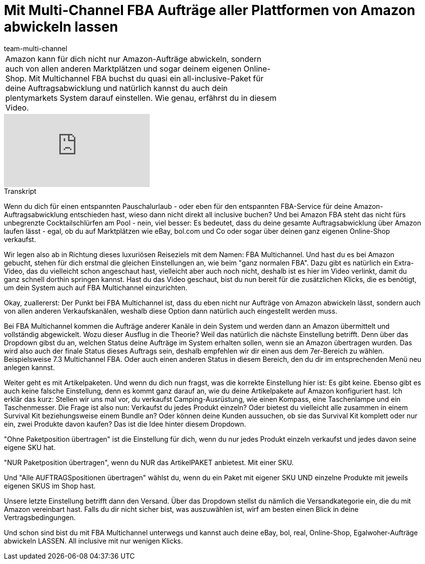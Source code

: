 = Mit Multi-Channel FBA Aufträge aller Plattformen von Amazon abwickeln lassen
:lang: de
:position: 10060
:url: videos/amazon/auftraege/multi-channel
:id: JMY9SFA
:author: team-multi-channel

//tag::einleitung[]
[cols="2, 1" grid=none]
|===
|Amazon kann für dich nicht nur Amazon-Aufträge abwickeln, sondern auch von allen anderen Marktplätzen und sogar deinem eigenen Online-Shop. Mit Multichannel FBA buchst du quasi ein all-inclusive-Paket für deine Auftragsabwicklung und natürlich kannst du auch dein plentymarkets System darauf einstellen. Wie genau, erfährst du in diesem Video.
|
|===
//end::einleitung[]

video::314735384[vimeo]

// tag::transkript[]
[.collapseBox]
.Transkript
--
Wenn du dich für einen entspannten Pauschalurlaub - oder eben für den entspannten FBA-Service für deine Amazon-Auftragsabwicklung entschieden hast, wieso dann nicht direkt all inclusive buchen? Und bei Amazon FBA steht das nicht fürs unbegrenzte Cocktailschlürfen am Pool - nein, viel besser: Es bedeutet, dass du deine gesamte Auftragsabwicklung über Amazon laufen lässt - egal, ob du auf Marktplätzen wie eBay, bol.com und Co oder sogar über deinen ganz eigenen Online-Shop verkaufst.

Wir legen also ab in Richtung dieses luxuriösen Reiseziels mit dem Namen: FBA Multichannel. Und hast du es bei Amazon gebucht, stehen für dich erstmal die gleichen Einstellungen an, wie beim "ganz normalen FBA". Dazu gibt es natürlich ein Extra-Video, das du vielleicht schon angeschaut hast, vielleicht aber auch noch nicht, deshalb ist es hier im Video verlinkt, damit du ganz schnell dorthin springen kannst. Hast du das Video geschaut, bist du nun bereit für die zusätzlichen Klicks, die es benötigt, um dein System auch auf FBA Multichannel einzurichten.

Okay, zuallererst: Der Punkt bei FBA Multichannel ist, dass du eben nicht nur Aufträge von Amazon abwickeln lässt, sondern auch von allen anderen Verkaufskanälen, weshalb diese Option dann natürlich auch eingestellt werden muss.

Bei FBA Multichannel kommen die Aufträge anderer Kanäle in dein System und werden dann an Amazon übermittelt und vollständig abgewickelt. Wozu dieser Ausflug in die Theorie? Weil das natürlich die nächste Einstellung betrifft. Denn über das Dropdown gibst du an, welchen Status deine Aufträge im System erhalten sollen, wenn sie an Amazon übertragen wurden. Das wird also auch der finale Status dieses Auftrags sein, deshalb empfehlen wir dir einen aus dem 7er-Bereich zu wählen. Beispielsweise 7.3 Multichannel FBA. Oder auch einen anderen Status in diesem Bereich, den du dir im entsprechenden Menü neu anlegen kannst.

Weiter geht es mit Artikelpaketen. Und wenn du dich nun fragst, was die korrekte Einstellung hier ist: Es gibt keine. Ebenso gibt es auch keine falsche Einstellung, denn es kommt ganz darauf an, wie du deine Artikelpakete auf Amazon konfiguriert hast. Ich erklär das kurz: Stellen wir uns mal vor, du verkaufst Camping-Ausrüstung, wie einen Kompass, eine Taschenlampe und ein Taschenmesser. Die Frage ist also nun: Verkaufst du jedes Produkt einzeln? Oder bietest du vielleicht alle zusammen in einem Survival Kit beziehungsweise einem Bundle an? Oder können deine Kunden aussuchen, ob sie das Survival Kit komplett oder nur ein, zwei Produkte davon kaufen? Das ist die Idee hinter diesem Dropdown.

"Ohne Paketposition übertragen" ist die Einstellung für dich, wenn du nur jedes Produkt einzeln verkaufst und jedes davon seine eigene SKU hat.

"NUR Paketposition übertragen", wenn du NUR das ArtikelPAKET anbietest. Mit einer SKU.

Und "Alle AUFTRAGSpositionen übertragen" wählst du, wenn du ein Paket mit eigener SKU UND einzelne Produkte mit jeweils eigenen SKUS im Shop hast.

Unsere letzte Einstellung betrifft dann den Versand. Über das Dropdown stellst du nämlich die Versandkategorie ein, die du mit Amazon vereinbart hast. Falls du dir nicht sicher bist, was auszuwählen ist, wirf am besten einen Blick in deine Vertragsbedingungen.

Und schon sind bist du mit FBA Multichannel unterwegs und kannst auch deine eBay, bol, real, Online-Shop, Egalwoher-Aufträge abwickeln LASSEN. All inclusive mit nur wenigen Klicks.
--
//end::transkript[]
